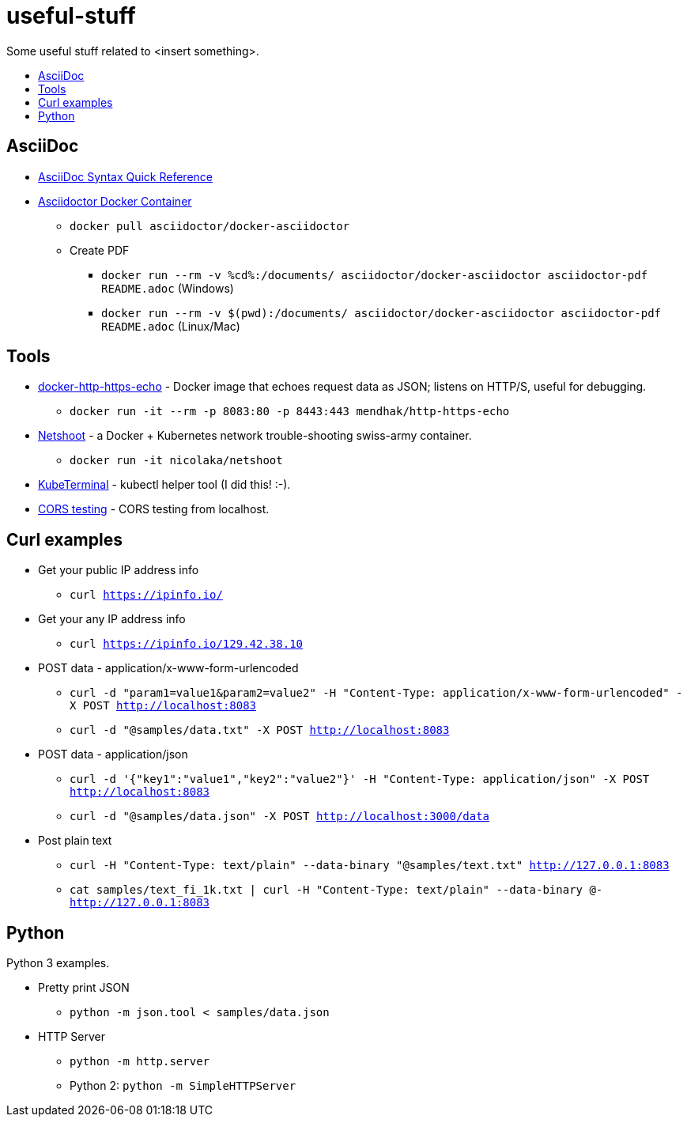 = useful-stuff
:toc: preamble
:toc-title:
:imagesdir: images 

Some useful stuff related to &lt;insert something>.

== AsciiDoc

* https://asciidoctor.org/docs/asciidoc-syntax-quick-reference/[AsciiDoc Syntax Quick Reference]
* https://github.com/asciidoctor/docker-asciidoctor[Asciidoctor Docker Container]
** `docker pull asciidoctor/docker-asciidoctor`
** Create PDF
*** `docker run --rm -v %cd%:/documents/ asciidoctor/docker-asciidoctor asciidoctor-pdf README.adoc` (Windows)
*** `docker run --rm -v $(pwd):/documents/ asciidoctor/docker-asciidoctor asciidoctor-pdf README.adoc` (Linux/Mac)

== Tools

* https://github.com/mendhak/docker-http-https-echo[docker-http-https-echo] - Docker image that echoes request data as JSON; listens on HTTP/S, useful for debugging.
** `docker run -it --rm -p 8083:80 -p 8443:443 mendhak/http-https-echo`
* https://github.com/nicolaka/netshoot[Netshoot] - a Docker + Kubernetes network trouble-shooting swiss-army container.
** `docker run -it  nicolaka/netshoot`
* https://github.com/samisalkosuo/kubeterminal[KubeTerminal] - kubectl helper tool (I did this! :-).
* https://github.com/samisalkosuo/cors-test[CORS testing] - CORS testing from localhost.

== Curl examples

* Get your public IP address info
** `curl https://ipinfo.io/`
* Get your any IP address info
** `curl https://ipinfo.io/129.42.38.10`
* POST data - application/x-www-form-urlencoded 
** `curl -d "param1=value1&param2=value2" -H "Content-Type: application/x-www-form-urlencoded" -X POST http://localhost:8083`
** `curl -d "@samples/data.txt" -X POST http://localhost:8083`
* POST data - application/json
** `curl -d '{"key1":"value1","key2":"value2"}' -H "Content-Type: application/json" -X POST http://localhost:8083`
** `curl -d "@samples/data.json" -X POST http://localhost:3000/data`
* Post plain text
** `curl -H "Content-Type: text/plain" --data-binary "@samples/text.txt" http://127.0.0.1:8083`
** `cat samples/text_fi_1k.txt | curl -H "Content-Type: text/plain" --data-binary @- http://127.0.0.1:8083`

== Python

Python 3 examples.

* Pretty print JSON
** `python -m json.tool < samples/data.json`
* HTTP Server
** `python -m http.server`
** Python 2: `python -m SimpleHTTPServer`